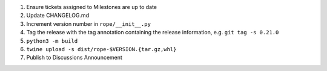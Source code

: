 1. Ensure tickets assigned to Milestones are up to date 
2. Update CHANGELOG.md
3. Increment version number in ``rope/__init__.py``
4. Tag the release with the tag annotation containing the release information, e.g. ``git tag -s 0.21.0``
5. ``python3 -m build``
6. ``twine upload -s dist/rope-$VERSION.{tar.gz,whl}``
7. Publish to Discussions Announcement
